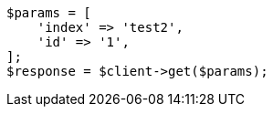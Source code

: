 // docs/reindex.asciidoc:718

[source, php]
----
$params = [
    'index' => 'test2',
    'id' => '1',
];
$response = $client->get($params);
----
